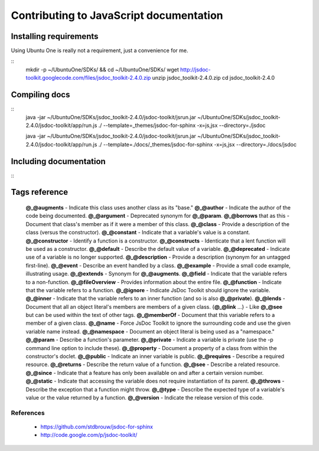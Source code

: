 Contributing to JavaScript documentation
++++++++++++++++++++++++++++++++++++++++

Installing requirements
-----------------------

Using Ubuntu One is really not a requirement, just a convenience for me.

::
    mkdir -p ~/Ubuntu\ One/SDKs/ && cd ~/Ubuntu\ One/SDKs/
    wget http://jsdoc-toolkit.googlecode.com/files/jsdoc_toolkit-2.4.0.zip
    unzip jsdoc_toolkit-2.4.0.zip
    cd jsdoc_toolkit-2.4.0
    

Compiling docs
--------------
::
    java -jar ~/Ubuntu\ One/SDKs/jsdoc_toolkit-2.4.0/jsdoc-toolkit/jsrun.jar \
    ~/Ubuntu\ One/SDKs/jsdoc_toolkit-2.4.0/jsdoc-toolkit/app/run.js ./ \
    --template=_themes/jsdoc-for-sphinx -x=js,jsx --directory=./jsdoc


    java -jar ~/Ubuntu\ One/SDKs/jsdoc_toolkit-2.4.0/jsdoc-toolkit/jsrun.jar \
    ~/Ubuntu\ One/SDKs/jsdoc_toolkit-2.4.0/jsdoc-toolkit/app/run.js ./ \
    --template=./docs/_themes/jsdoc-for-sphinx -x=js,jsx --directory=./docs/jsdoc

Including documentation
-----------------------
::
    .. include:: jsdoc/MyJavascriptClass.rst
       :start-after: class-methods

Tags reference
--------------

    **@_@augments** - Indicate this class uses another class as its "base."
    **@_@author** - Indicate the author of the code being documented.
    **@_@argument** - Deprecated synonym for **@_@param**.
    **@_@borrows** that as this - Document that class's member as if it were a member of this class.
    **@_@class** - Provide a description of the class (versus the constructor).
    **@_@constant** - Indicate that a variable's value is a constant.
    **@_@constructor** - Identify a function is a constructor.
    **@_@constructs** - Identicate that a lent function will be used as a constructor.
    **@_@default** - Describe the default value of a variable.
    **@_@deprecated** - Indicate use of a variable is no longer supported.
    **@_@description** - Provide a description (synonym for an untagged first-line).
    **@_@event** - Describe an event handled by a class.
    **@_@example** - Provide a small code example, illustrating usage.
    **@_@extends** - Synonym for **@_@augments**.
    **@_@field** - Indicate that the variable refers to a non-function.
    **@_@fileOverview** - Provides information about the entire file.
    **@_@function** - Indicate that the variable refers to a function.
    **@_@ignore** - Indicate JsDoc Toolkit should ignore the variable.
    **@_@inner** - Indicate that the variable refers to an inner function (and so is also **@_@private**).
    **@_@lends** - Document that all an object literal's members are members of a given class.
    {**@_@link** ...} - Like **@_@see** but can be used within the text of other tags.
    **@_@memberOf** - Document that this variable refers to a member of a given class.
    **@_@name** - Force JsDoc Toolkit to ignore the surrounding code and use the given variable name instead.
    **@_@namespace** - Document an object literal is being used as a "namespace."
    **@_@param** - Describe a function's parameter.
    **@_@private** - Indicate a variable is private (use the -p command line option to include these).
    **@_@property** - Document a property of a class from within the constructor's doclet.
    **@_@public** - Indicate an inner variable is public.
    **@_@requires** - Describe a required resource.
    **@_@returns** - Describe the return value of a function.
    **@_@see** - Describe a related resource.
    **@_@since** - Indicate that a feature has only been available on and after a certain version number.
    **@_@static** - Indicate that accessing the variable does not require instantiation of its parent.
    **@_@throws** - Describe the exception that a function might throw.
    **@_@type** - Describe the expected type of a variable's value or the value returned by a function.
    **@_@version** - Indicate the release version of this code. 


References
==========

 * https://github.com/stdbrouw/jsdoc-for-sphinx
 * http://code.google.com/p/jsdoc-toolkit/

